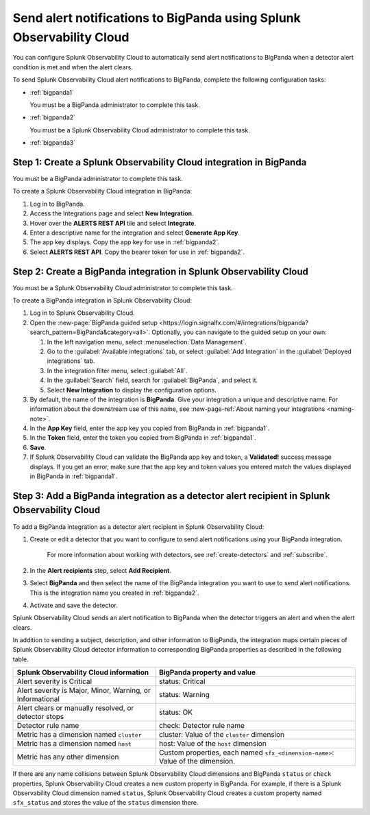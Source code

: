 .. _bigpanda:

************************************************************************
Send alert notifications to BigPanda using Splunk Observability Cloud
************************************************************************

.. meta::
      :description: Configure Splunk Observability Cloud to send alerts to Amazon BigPanda when a detector alert condition is met and when the condition clears.

You can configure Splunk Observability Cloud to automatically send alert notifications to BigPanda when a detector alert condition is met and when the alert clears.

To send Splunk Observability Cloud alert notifications to BigPanda, complete the following configuration tasks:

* :ref:`bigpanda1`

  You must be a BigPanda administrator to complete this task.

* :ref:`bigpanda2`

  You must be a Splunk Observability Cloud administrator to complete this task.

* :ref:`bigpanda3`


.. _bigpanda1:

Step 1: Create a Splunk Observability Cloud integration in BigPanda
=================================================================================

You must be a BigPanda administrator to complete this task.

To create a Splunk Observability Cloud integration in BigPanda:

#. Log in to BigPanda.
#. Access the Integrations page and select :strong:`New Integration`.
#. Hover over the :strong:`ALERTS REST API` tile and select :strong:`Integrate`.
#. Enter a descriptive name for the integration and select :strong:`Generate App Key`.
#. The app key displays. Copy the app key for use in :ref:`bigpanda2`.
#. Select :strong:`ALERTS REST API`. Copy the bearer token for use in :ref:`bigpanda2`.


.. _bigpanda2:

Step 2: Create a BigPanda integration in Splunk Observability Cloud
=================================================================================

You must be a Splunk Observability Cloud administrator to complete this task.

To create a BigPanda integration in Splunk Observability Cloud:

#. Log in to Splunk Observability Cloud.
#. Open the :new-page:`BigPanda guided setup <https://login.signalfx.com/#/integrations/bigpanda?search_pattern=BigPanda&category=all>`. Optionally, you can navigate to the guided setup on your own:

   #. In the left navigation menu, select :menuselection:`Data Management`.

   #. Go to the :guilabel:`Available integrations` tab, or select :guilabel:`Add Integration` in the :guilabel:`Deployed integrations` tab.

   #. In the integration filter menu, select :guilabel:`All`.

   #. In the :guilabel:`Search` field, search for :guilabel:`BigPanda`, and select it.

   #. Select :strong:`New Integration` to display the configuration options.

#. By default, the name of the integration is :strong:`BigPanda`. Give your integration a unique and descriptive name. For information about the downstream use of this name, see :new-page-ref:`About naming your integrations <naming-note>`.
#. In the :strong:`App Key` field, enter the app key you copied from BigPanda in :ref:`bigpanda1`.
#. In the :strong:`Token` field, enter the token you copied from BigPanda in :ref:`bigpanda1`.
#. :strong:`Save`.
#. If Splunk Observability Cloud can validate the BigPanda app key and token, a :strong:`Validated!` success message displays. If you get an error, make sure that the app key and token values you entered match the values displayed in BigPanda in :ref:`bigpanda1`.


.. _bigpanda3:

Step 3: Add a BigPanda integration as a detector alert recipient in Splunk Observability Cloud
=================================================================================================

..
  once the detector docs are migrated - this step may be covered in those docs and can be removed from these docs. below link to :ref:`detectors` and :ref:`receiving-notifications` instead once docs are migrated

To add a BigPanda integration as a detector alert recipient in Splunk Observability Cloud:

#. Create or edit a detector that you want to configure to send alert notifications using your BigPanda integration.

    For more information about working with detectors, see :ref:`create-detectors` and :ref:`subscribe`.

#. In the :strong:`Alert recipients` step, select :strong:`Add Recipient`.

#. Select :strong:`BigPanda` and then select the name of the BigPanda integration you want to use to send alert notifications. This is the integration name you created in :ref:`bigpanda2`.

#. Activate and save the detector.

Splunk Observability Cloud sends an alert notification to BigPanda when the detector triggers an alert and when the alert clears.

In addition to sending a subject, description, and other information to BigPanda, the integration maps certain pieces of Splunk Observability Cloud detector information to corresponding BigPanda properties as described in the following table.

.. list-table::
   :header-rows: 1

   * - :strong:`Splunk Observability Cloud information`
     - :strong:`BigPanda property and value`

   * - Alert severity is Critical
     - status: Critical

   * - Alert severity is Major, Minor, Warning, or Informational
     - status: Warning

   * - Alert clears or manually resolved, or detector stops
     - status: OK

   * - Detector rule name
     - check: Detector rule name

   * - Metric has a dimension named ``cluster``
     - cluster: Value of the ``cluster`` dimension

   * - Metric has a dimension named ``host``
     - host: Value of the ``host`` dimension

   * - Metric has any other dimension
     - Custom properties, each named ``sfx_<dimension-name>``: Value of the dimension.

If there are any name collisions between Splunk Observability Cloud dimensions and BigPanda ``status`` or ``check`` properties, Splunk Observability Cloud creates a new custom property in BigPanda. For example, if there is a Splunk Observability Cloud dimension named ``status``, Splunk Observability Cloud creates a custom property named ``sfx_status`` and stores the value of the ``status`` dimension there.
